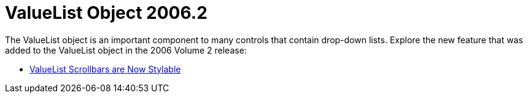 ﻿////

|metadata|
{
    "name": "win-valuelist-object-whats-new-2006-2",
    "controlName": [],
    "tags": [],
    "guid": "{24C06EDA-16D6-439B-9B48-F28CC5C9CF8B}",  
    "buildFlags": [],
    "createdOn": "0001-01-01T00:00:00Z"
}
|metadata|
////

= ValueList Object 2006.2

The ValueList object is an important component to many controls that contain drop-down lists. Explore the new feature that was added to the ValueList object in the 2006 Volume 2 release:

* link:win-valuelist-scrollbars-are-now-stylable-whats-new-2006-2.html[ValueList Scrollbars are Now Stylable]